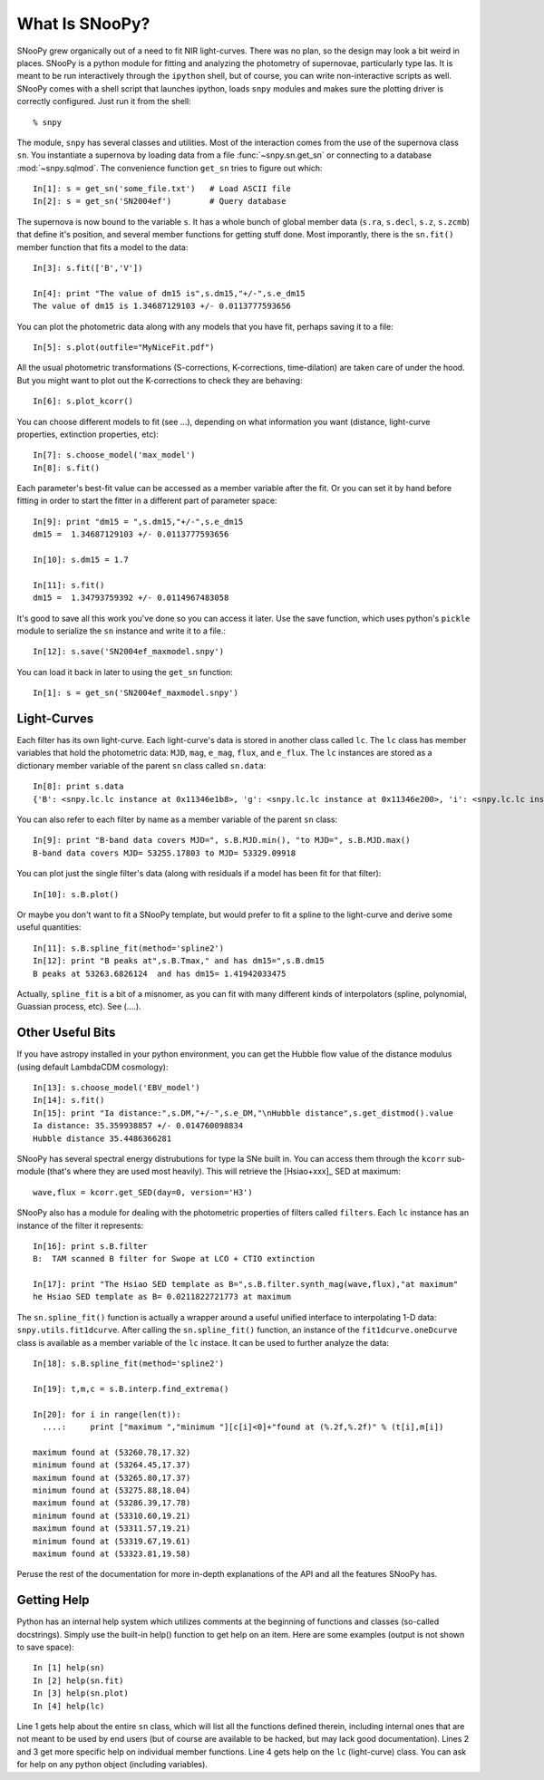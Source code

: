 What Is SNooPy?
===============

SNooPy grew organically out of a need to fit NIR light-curves. There was no
plan, so the design may look a bit weird in places. SNooPy is a python module
for fitting and analyzing the photometry of supernovae, particularly type Ias.
It is meant to be run interactively through the ``ipython`` shell, but of
course, you can write non-interactive scripts as well.  SNooPy comes with
a shell script that launches ipython, loads ``snpy`` modules and makes sure
the plotting driver is correctly configured. Just run it from the shell::

  % snpy

The module, ``snpy`` has several classes and utilities. Most of the interaction
comes from the use of the supernova class ``sn``. You instantiate a supernova
by loading data from a file :func:`~snpy.sn.get_sn` or connecting to a 
database :mod:`~snpy.sqlmod`.
The convenience function ``get_sn`` tries to figure out which::

   In[1]: s = get_sn('some_file.txt')   # Load ASCII file
   In[2]: s = get_sn('SN2004ef')        # Query database

The supernova is now bound to the variable ``s``. It has a whole bunch of
global member data (``s.ra``, ``s.decl``, ``s.z``, ``s.zcmb``) that define it's 
position, and several member functions for getting stuff done.  Most imporantly,
there is the ``sn.fit()`` member function that fits a model to the data::

   In[3]: s.fit(['B','V'])

   In[4]: print "The value of dm15 is",s.dm15,"+/-",s.e_dm15
   The value of dm15 is 1.34687129103 +/- 0.0113777593656


You can plot the photometric data along with any models that you have fit,
perhaps saving it to a file::

   In[5]: s.plot(outfile="MyNiceFit.pdf")

All the usual photometric transformations (S-corrections, K-corrections, 
time-dilation) are taken care of under the hood. But you might want to plot
out the K-corrections to check they are behaving::

   In[6]: s.plot_kcorr()

You can choose different models to fit (see ...), depending on what information
you want (distance, light-curve properties, extinction properties, etc)::

   In[7]: s.choose_model('max_model')
   In[8]: s.fit()

Each parameter's best-fit value can be accessed as a member variable after
the fit. Or you can set it by hand before fitting in order to start the
fitter in a different part of parameter space::

   In[9]: print "dm15 = ",s.dm15,"+/-",s.e_dm15
   dm15 =  1.34687129103 +/- 0.0113777593656

   In[10]: s.dm15 = 1.7
   
   In[11]: s.fit()
   dm15 =  1.34793759392 +/- 0.0114967483058

It's good to save all this work you've done so you can access it later. Use the
save function, which uses python's ``pickle`` module to serialize the ``sn``
instance and write it to a file.::

   In[12]: s.save('SN2004ef_maxmodel.snpy')

You can load it back in later to using the ``get_sn`` function::

   In[1]: s = get_sn('SN2004ef_maxmodel.snpy')

Light-Curves
------------

Each filter has its own light-curve. Each light-curve's data is stored in
another class called ``lc``. The ``lc`` class has member variables that hold
the photometric data:  ``MJD``, ``mag``, ``e_mag``, ``flux``, and ``e_flux``.
The ``lc`` instances are stored as a dictionary member variable
of the parent ``sn`` class called ``sn.data``::

   In[8]: print s.data
   {'B': <snpy.lc.lc instance at 0x11346e1b8>, 'g': <snpy.lc.lc instance at 0x11346e200>, 'i': <snpy.lc.lc instance at 0x11346e248>, 'H': <snpy.lc.lc instance at 0x11346e290>, 'K': <snpy.lc.lc instance at 0x11346e2d8>, 'J': <snpy.lc.lc instance at 0x11346e320>, 'r': <snpy.lc.lc instance at 0x11346e368>, 'u': <snpy.lc.lc instance at 0x11346e3b0>, 'V': <snpy.lc.lc instance at 0x11346e3f8>, 'Y': <snpy.lc.lc instance at 0x11346e440>}

You can also refer to each filter by name as a member variable of the parent
``sn`` class::

   In[9]: print "B-band data covers MJD=", s.B.MJD.min(), "to MJD=", s.B.MJD.max()
   B-band data covers MJD= 53255.17803 to MJD= 53329.09918

You can plot just the single filter's data (along with residuals if a model
has been fit for that filter)::

   In[10]: s.B.plot()

Or maybe you don't want to fit a SNooPy template, but would prefer to fit a
spline to the light-curve and derive some useful quantities::

   In[11]: s.B.spline_fit(method='spline2')
   In[12]: print "B peaks at",s.B.Tmax," and has dm15=",s.B.dm15
   B peaks at 53263.6826124  and has dm15= 1.41942033475

Actually, ``spline_fit`` is a bit of a misnomer, as you can fit with many
different kinds of interpolators (spline, polynomial, Guassian process, etc).
See (....).

Other Useful Bits
-----------------

If you have astropy installed in your python environment, you can get
the Hubble flow value of the distance modulus (using default LambdaCDM
cosmology)::

   In[13]: s.choose_model('EBV_model')
   In[14]: s.fit()
   In[15]: print "Ia distance:",s.DM,"+/-",s.e_DM,"\nHubble distance",s.get_distmod().value
   Ia distance: 35.359938857 +/- 0.014760098834
   Hubble distance 35.4486366281

SNooPy has several spectral energy distrubutions for type Ia SNe built in.
You can access them through the ``kcorr`` sub-module (that's where they are 
used most heavily). This will retrieve the [Hsiao+xxx]_ SED at maximum::

   wave,flux = kcorr.get_SED(day=0, version='H3')

SNooPy also has a module for dealing with the photometric properties of 
filters called ``filters``. Each ``lc`` instance has an instance of the
filter it represents::

  In[16]: print s.B.filter
  B:  TAM scanned B filter for Swope at LCO + CTIO extinction

  In[17]: print "The Hsiao SED template as B=",s.B.filter.synth_mag(wave,flux),"at maximum"
  he Hsiao SED template as B= 0.0211822721773 at maximum

The ``sn.spline_fit()`` function is actually a wrapper around a useful
unified interface to interpolating 1-D data: ``snpy.utils.fit1dcurve``.
After calling the ``sn.spline_fit()`` function, an instance of the
``fit1dcurve.oneDcurve`` class is available as a member variable of the
``lc`` instace. It can be used to further analyze the data::

   In[18]: s.B.spline_fit(method='spline2')

   In[19]: t,m,c = s.B.interp.find_extrema()

   In[20]: for i in range(len(t)):
     ....:     print ["maximum ","minimum "][c[i]<0]+"found at (%.2f,%.2f)" % (t[i],m[i])

   maximum found at (53260.78,17.32)
   minimum found at (53264.45,17.37)
   maximum found at (53265.80,17.37)
   minimum found at (53275.88,18.04)
   maximum found at (53286.39,17.78)
   minimum found at (53310.60,19.21)
   maximum found at (53311.57,19.21)
   minimum found at (53319.67,19.61)
   maximum found at (53323.81,19.58)

Peruse the rest of the documentation for more in-depth explanations of the
API and all the features SNooPy has. 

Getting Help
------------

Python has an internal help system which utilizes comments at the
beginning of functions and classes (so-called docstrings). Simply
use the built-in help() function to get help on an item. Here are
some examples (output is not shown to save space)::

   In [1] help(sn)
   In [2] help(sn.fit)
   In [3] help(sn.plot)
   In [4] help(lc)

Line 1 gets help about the entire ``sn`` class, which will list
all the functions defined therein, including internal ones that are
not meant to be used by end users (but of course are available to
be hacked, but may lack good documentation). Lines 2 and 3 get more
specific help on individual member functions. Line 4 gets help on
the ``lc`` (light-curve) class. You can ask for help on any python
object (including variables).

